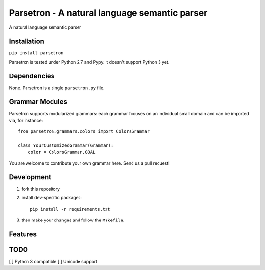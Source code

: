 ===============================================
Parsetron -  A natural language semantic parser
===============================================

.. image:: https://badge.fury.io/py/parsetron.png
    :target: http://badge.fury.io/py/parsetron

.. image:: https://travis-ci.org/Kitt-AI/parsetron.png?branch=master
    :target: https://travis-ci.org/Kitt-AI/parsetron

.. image:: https://pypip.in/d/parsetron/badge.png
    :target: https://pypi.python.org/pypi/parsetron

.. image:: https://readthedocs.org/projects/parsetron/badge/
    :alt: Documentation Status
    :scale: 100%
    :target: https://readthedocs.org/projects/parsetron/


A natural language semantic parser

Installation
------------

``pip install parsetron``

Parsetron is tested under Python 2.7 and Pypy. It doesn't support Python 3 yet.

Dependencies
------------

None. Parsetron is a single ``parsetron.py`` file.

Grammar Modules
---------------

Parsetron supports modularized grammars: each grammar focuses on an individual
small domain and can be imported via, for instance::

    from parsetron.grammars.colors import ColorsGrammar

    class YourCustomizedGrammar(Grammar):
        color = ColorsGrammar.GOAL


You are welcome to contribute your own grammar here. Send us a pull request!

Development
-----------

1. fork this repository
2. install dev-specific packages::

       pip install -r requirements.txt

3. then make your changes and follow the ``Makefile``.


Features
--------


TODO
----

[ ] Python 3 compatible
[ ] Unicode support
